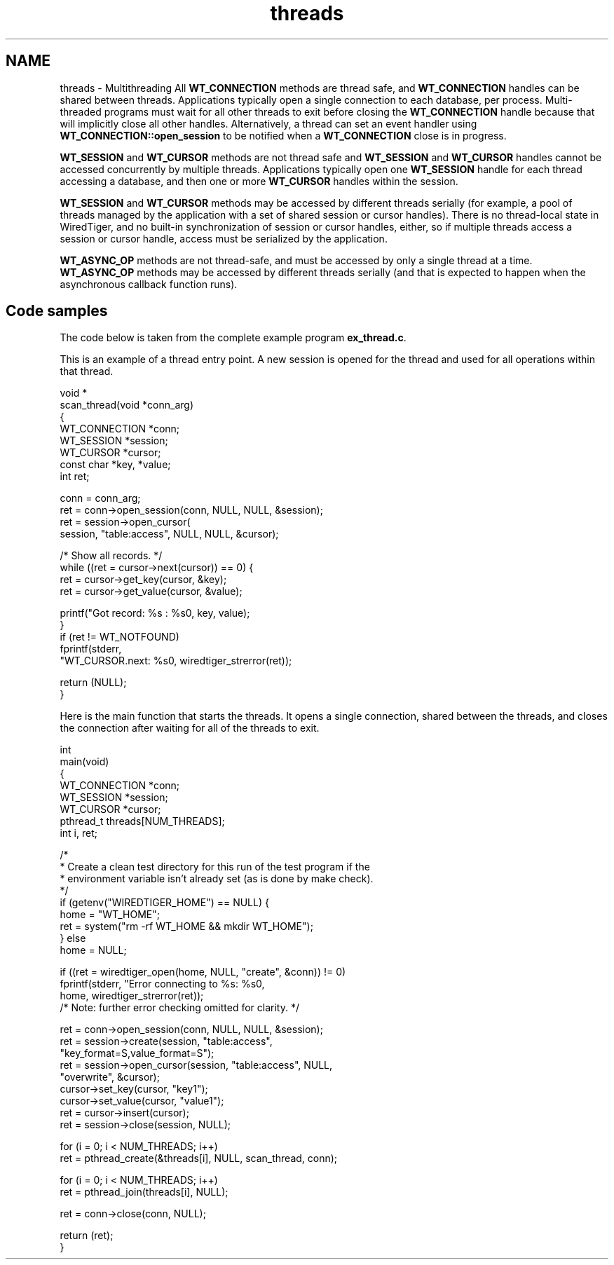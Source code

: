 .TH "threads" 3 "Tue Mar 17 2015" "Version Version 2.5.2" "WiredTiger" \" -*- nroff -*-
.ad l
.nh
.SH NAME
threads \- Multithreading 
All \fBWT_CONNECTION\fP methods are thread safe, and \fBWT_CONNECTION\fP handles can be shared between threads\&. Applications typically open a single connection to each database, per process\&. Multi-threaded programs must wait for all other threads to exit before closing the \fBWT_CONNECTION\fP handle because that will implicitly close all other handles\&. Alternatively, a thread can set an event handler using \fBWT_CONNECTION::open_session\fP to be notified when a \fBWT_CONNECTION\fP close is in progress\&.
.PP
\fBWT_SESSION\fP and \fBWT_CURSOR\fP methods are not thread safe and \fBWT_SESSION\fP and \fBWT_CURSOR\fP handles cannot be accessed concurrently by multiple threads\&. Applications typically open one \fBWT_SESSION\fP handle for each thread accessing a database, and then one or more \fBWT_CURSOR\fP handles within the session\&.
.PP
\fBWT_SESSION\fP and \fBWT_CURSOR\fP methods may be accessed by different threads serially (for example, a pool of threads managed by the application with a set of shared session or cursor handles)\&. There is no thread-local state in WiredTiger, and no built-in synchronization of session or cursor handles, either, so if multiple threads access a session or cursor handle, access must be serialized by the application\&.
.PP
\fBWT_ASYNC_OP\fP methods are not thread-safe, and must be accessed by only a single thread at a time\&. \fBWT_ASYNC_OP\fP methods may be accessed by different threads serially (and that is expected to happen when the asynchronous callback function runs)\&.
.SH "Code samples"
.PP
The code below is taken from the complete example program \fBex_thread\&.c\fP\&.
.PP
This is an example of a thread entry point\&. A new session is opened for the thread and used for all operations within that thread\&.
.PP
.PP
.nf
void *
scan_thread(void *conn_arg)
{
        WT_CONNECTION *conn;
        WT_SESSION *session;
        WT_CURSOR *cursor;
        const char *key, *value;
        int ret;

        conn = conn_arg;
        ret = conn->open_session(conn, NULL, NULL, &session);
        ret = session->open_cursor(
            session, "table:access", NULL, NULL, &cursor);

        /* Show all records\&. */
        while ((ret = cursor->next(cursor)) == 0) {
                ret = cursor->get_key(cursor, &key);
                ret = cursor->get_value(cursor, &value);

                printf("Got record: %s : %s\n", key, value);
        }
        if (ret != WT_NOTFOUND)
                fprintf(stderr,
                    "WT_CURSOR\&.next: %s\n", wiredtiger_strerror(ret));

        return (NULL);
}
.fi
.PP
 Here is the main function that starts the threads\&. It opens a single connection, shared between the threads, and closes the connection after waiting for all of the threads to exit\&.
.PP
.PP
.nf
int
main(void)
{
        WT_CONNECTION *conn;
        WT_SESSION *session;
        WT_CURSOR *cursor;
        pthread_t threads[NUM_THREADS];
        int i, ret;

        /*
         * Create a clean test directory for this run of the test program if the
         * environment variable isn't already set (as is done by make check)\&.
         */
        if (getenv("WIREDTIGER_HOME") == NULL) {
                home = "WT_HOME";
                ret = system("rm -rf WT_HOME && mkdir WT_HOME");
        } else
                home = NULL;

        if ((ret = wiredtiger_open(home, NULL, "create", &conn)) != 0)
                fprintf(stderr, "Error connecting to %s: %s\n",
                    home, wiredtiger_strerror(ret));
        /* Note: further error checking omitted for clarity\&. */

        ret = conn->open_session(conn, NULL, NULL, &session);
        ret = session->create(session, "table:access",
            "key_format=S,value_format=S");
        ret = session->open_cursor(session, "table:access", NULL,
            "overwrite", &cursor);
        cursor->set_key(cursor, "key1");
        cursor->set_value(cursor, "value1");
        ret = cursor->insert(cursor);
        ret = session->close(session, NULL);

        for (i = 0; i < NUM_THREADS; i++)
                ret = pthread_create(&threads[i], NULL, scan_thread, conn);

        for (i = 0; i < NUM_THREADS; i++)
                ret = pthread_join(threads[i], NULL);

        ret = conn->close(conn, NULL);

        return (ret);
}
.fi
.PP

